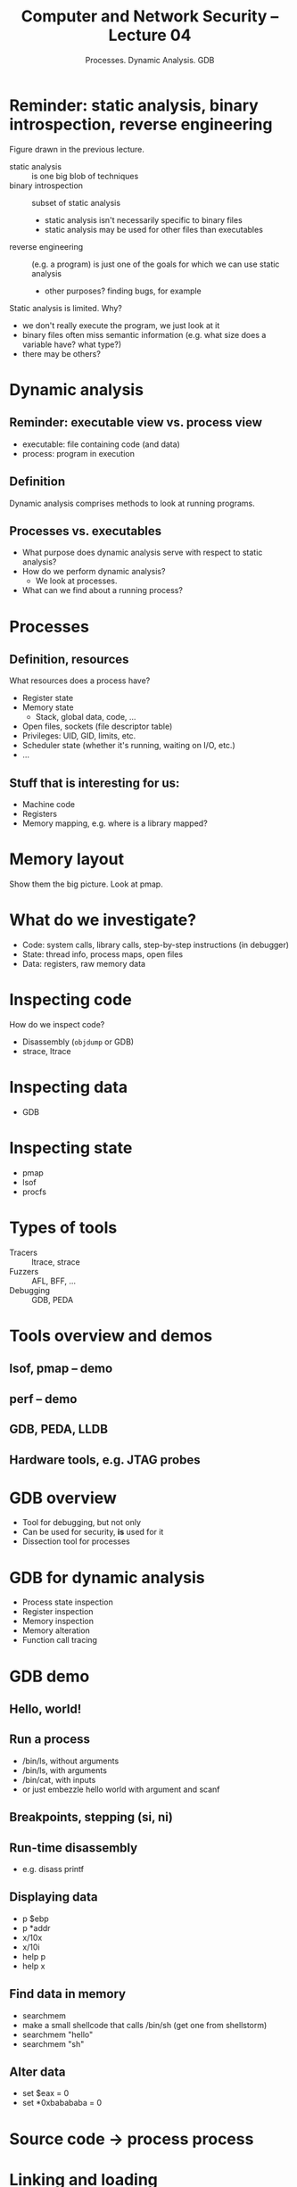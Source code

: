 #+TITLE: Computer and Network Security -- Lecture 04
#+SUBTITLE: Processes. Dynamic Analysis. GDB

* Reminder: static analysis, binary introspection, reverse engineering
  Figure drawn in the previous lecture.

  - static analysis :: is one big blob of techniques
  - binary introspection :: subset of static analysis
    + static analysis isn't necessarily specific to binary files
    + static analysis may be used for other files than executables
  - reverse engineering :: (e.g. a program) is just one of the goals for
       which we can use static analysis
    + other purposes? finding bugs, for example

  Static analysis is limited. Why?

  - we don't really execute the program, we just look at it
  - binary files often miss semantic information (e.g. what size does a
    variable have? what type?)
  - there may be others?
* Dynamic analysis
** Reminder: executable view vs. process view
   - executable: file containing code (and data)
   - process: program in execution
** Definition
   Dynamic analysis comprises methods to look at running programs.
** Processes vs. executables
   - What purpose does dynamic analysis serve with respect to static
     analysis?
   - How do we perform dynamic analysis?
     + We look at processes.
   - What can we find about a running process?
* Processes
** Definition, resources
   What resources does a process have?

   - Register state
   - Memory state
     + Stack, global data, code, ...
   - Open files, sockets (file descriptor table)
   - Privileges: UID, GID, limits, etc.
   - Scheduler state (whether it's running, waiting on I/O, etc.)
   - ...
** Stuff that is interesting for us:
   - Machine code
   - Registers
   - Memory mapping, e.g. where is a library mapped?
* Memory layout
  Show them the big picture. Look at pmap.
* What do we investigate?
  - Code: system calls, library calls, step-by-step instructions (in
    debugger)
  - State: thread info, process maps, open files
  - Data: registers, raw memory data
* Inspecting code
  How do we inspect code?

  - Disassembly (=objdump= or GDB)
  - strace, ltrace
* Inspecting data
  - GDB
* Inspecting state
  - pmap
  - lsof
  - procfs
* Types of tools
  - Tracers :: ltrace, strace
  - Fuzzers :: AFL, BFF, ...
  - Debugging :: GDB, PEDA
* Tools overview and demos
** lsof, pmap -- demo
** perf -- demo
** GDB, PEDA, LLDB
** Hardware tools, e.g. JTAG probes
* GDB overview
  - Tool for debugging, but not only
  - Can be used for security, *is* used for it
  - Dissection tool for processes
* GDB for dynamic analysis
  - Process state inspection
  - Register inspection
  - Memory inspection
  - Memory alteration
  - Function call tracing
* GDB demo
** Hello, world!
** Run a process
   - /bin/ls, without arguments
   - /bin/ls, with arguments
   - /bin/cat, with inputs
   - or just embezzle hello world with argument and scanf
** Breakpoints, stepping (si, ni)
** Run-time disassembly
   - e.g. disass printf
** Displaying data
   - p $ebp
   - p *addr
   - x/10x
   - x/10i
   - help p
   - help x
** Find data in memory
   - searchmem
   - make a small shellcode that calls /bin/sh (get one from shellstorm)
   - searchmem "hello"
   - searchmem "sh"
** Alter data
   - set $eax = 0
   - set *0xbabababa = 0
* Source code -> process process
* Linking and loading
* Static linking
* Dynamic linking
** Load time
   - The loader resolves relocations in executable files and shared
     libraries
** Run-time
   - dlsym, dlopen
* Lazy binding
* Library locations
  - are determined at link-time for static linking
  - are determined by modifying LD_LIBRARY_PATH for dynamic linking
* Dynamic linking internals
** Procedure Linkage Table (PLT)
   - used to resolve symbols at run-time
   - demo using GDB
** Global Object Table (GOT)
   - Same as PLT, only used for variables
   - .got.plt, for function pointers
   - Remember lab 2? Demo, look at it.
